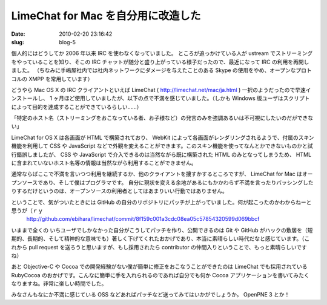 ===================================
LimeChat for Mac を自分用に改造した
===================================

:date: 2010-02-20 23:16:42
:slug: blog-5

個人的にはどうしてか 2006 年以来 IRC を使わなくなっていました。
ところが追っかけている人が ustream でストリーミングをやっていることを知り、そこの IRC チャットが随分と盛り上がっている様子だったので、最近になって IRC の利用を再開しました。
（ちなみに手嶋屋社内では社内ネットワークにダメージを与えたことのある Skype の使用をやめ、オープンなプロトコルの XMPP を常用しています）

どうやら Mac OS X の IRC クライアントといえば LimeChat ( http://limechat.net/mac/ja.html ) 一択のようだったので早速インストールし、 1 ヶ月ほど使用していましたが、以下の点で不満を感じていました。（しかも Windows 版ユーザはスクリプトによって目的を達成することができているらしい……）

「特定のホスト名（ストリーミングをおこなっている者、お子様など）の発言のみを強調あるいは不可視にしたいのだができない」

LimeChat for OS X は各画面が HTML で構築されており、 WebKit によって各画面がレンダリングされるようで、付属のスキン機能を利用して CSS や JavaScript などで外観を変えることができます。このスキン機能を使ってなんとかできないものかと試行錯誤しましたが、 CSS や JavaScript で介入できるのは当然ながら既に構築された HTML のみとなってしまうため、 HTML に含まれていないホスト名等の情報は当然ながら利用することができません。

通常ならばここで不満を言いつつ利用を継続するか、他のクライアントを捜すかするところですが、 LimeChat for Mac はオープンソースであり、そして僕はプログラマです。
自分に現状を変える余地があるにもかかわらず不満を言ったりバッシングしたりするだけというのは、オープンソースの利用者としてはあまりいい行動ではありません。

ということで、気がついたときには GitHub の自分のリポジトリにパッチが上がっていました。何が起こったのかわからねーと思うが（ｒｙ
    http://github.com/ebihara/limechat/commit/8f159c001a3cdc08ea05c57854320599d069bbcf

いままで全くの いちユーザでしかなかった自分がこうしてパッチを作り、公開できるのは Git や GitHub がハックの敷居を（短期的、長期的、そして精神的な意味でも）著しく下げてくれたおかげであり、本当に素晴らしい時代だなと感じています。（これから pull request を送ろうと思いますが、もし採用されたら contributor の仲間入りということで、もっと素晴らしいですね）

あと Objective-C や Cocoa での開発経験がない僕が簡単に修正をおこなうことができたのは LimeChat でも採用されている RubyCocoa のおかげです。こんなに簡単に手を入れられるのであれば自分でも何か Cocoa アプリケーションを書いてみたくなりますね。非常に楽しい時間でした。

みなさんもなにか不満に感じている OSS などあればパッチなど送ってみてはいかがでしょうか。 OpenPNE 3 とか！